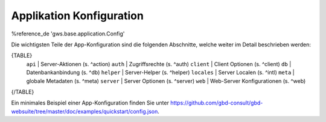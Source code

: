 Applikation Konfiguration
=========================

%reference_de 'gws.base.application.Config'

Die wichtigsten Teile der App-Konfiguration sind die folgenden Abschnitte, welche weiter im Detail beschrieben werden:

{TABLE}
    ``api`` |  Server-Aktionen (s. ^action)
    ``auth`` |  Zugriffsrechte (s. ^auth)
    ``client`` |  Client Optionen (s. ^client)
    ``db`` |  Datenbankanbindung (s. ^db)
    ``helper`` |  Server-Helper (s. ^helper)
    ``locales`` |  Server Localen (s. ^intl)
    ``meta`` |  globale Metadaten (s. ^meta)
    ``server`` |  Server Optionen (s. ^server)
    ``web`` |  Web-Server Konfigurationen (s. ^web)
{/TABLE}

Ein minimales Beispiel einer App-Konfiguration finden Sie unter https://github.com/gbd-consult/gbd-websuite/tree/master/doc/examples/quickstart/config.json.
